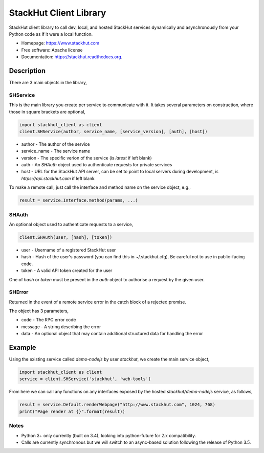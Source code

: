 =======================
StackHut Client Library
=======================

.. image:: https://img.shields.io/travis/stackhut/client-python.svg
        :target: https://travis-ci.org/stackhut/client-python

.. image:: https://img.shields.io/pypi/v/stackhut-client.svg
        :target: https://pypi.python.org/pypi/stackhut-client

StackHut client library to call dev, local, and hosted StackHut services dynamically and asynchronously from your Python code as if it were a local function.

* Homepage: https://www.stackhut.com
* Free software: Apache license
* Documentation: https://stackhut.readthedocs.org.


Description
-----------

There are 3 main objects in the library,

SHService
^^^^^^^^^

This is the main library you create per service to communicate with it. It takes several parameters on construction, where those in square brackets are optional,

.. code:: python

    import stackhut_client as client
    client.SHService(author, service_name, [service_version], [auth], [host])

* author - The author of the service
* service_name - The service name
* version - The specific verion of the service (is `latest` if left blank)
* auth - An `SHAuth` object used to authenticate requests for private services
* host - URL for the StackHut API server, can be set to point to local servers during development, is `https://api.stackhut.com` if left blank

To make a remote call, just call the interface and method name on the service object, e.g.,

.. code:: python

    result = service.Interface.method(params, ...)


SHAuth
^^^^^^

An optional object used to authenticate requests to a service,

.. code:: python

    client.SHAuth(user, [hash], [token])

* user - Username of a registered StackHut user
* hash - Hash of the user's password (you can find this in ~/.stackhut.cfg). Be careful not to use in public-facing code. 
* token - A valid API token created for the user

One of `hash` or `token` must be present in the `auth` object to authorise a request by the given user.

SHError
^^^^^^^

Returned in the event of a remote service error in the catch block of a rejected promise.

The object has 3 parameters,

* code - The RPC error code
* message - A string describing the error
* data - An optional object that may contain additional structured data for handling the error

Example
-------

Using the existing service called `demo-nodejs` by user `stackhut`, we create the main service object,

.. code:: python

    import stackhut_client as client
    service = client.SHService('stackhut', 'web-tools')

From here we can call any functions on any interfaces exposed by the hosted `stackhut/demo-nodejs` service, as follows,

.. code:: python

    result = service.Default.renderWebpage("http://www.stackhut.com", 1024, 768)
    print("Page render at {}".format(result))
    
    
Notes
^^^^^

* Python 3+ only currently (built on 3.4), looking into python-future for 2.x compatibility.
* Calls are currently synchronous but we will switch to an async-based solution following the release of Python 3.5.
    

